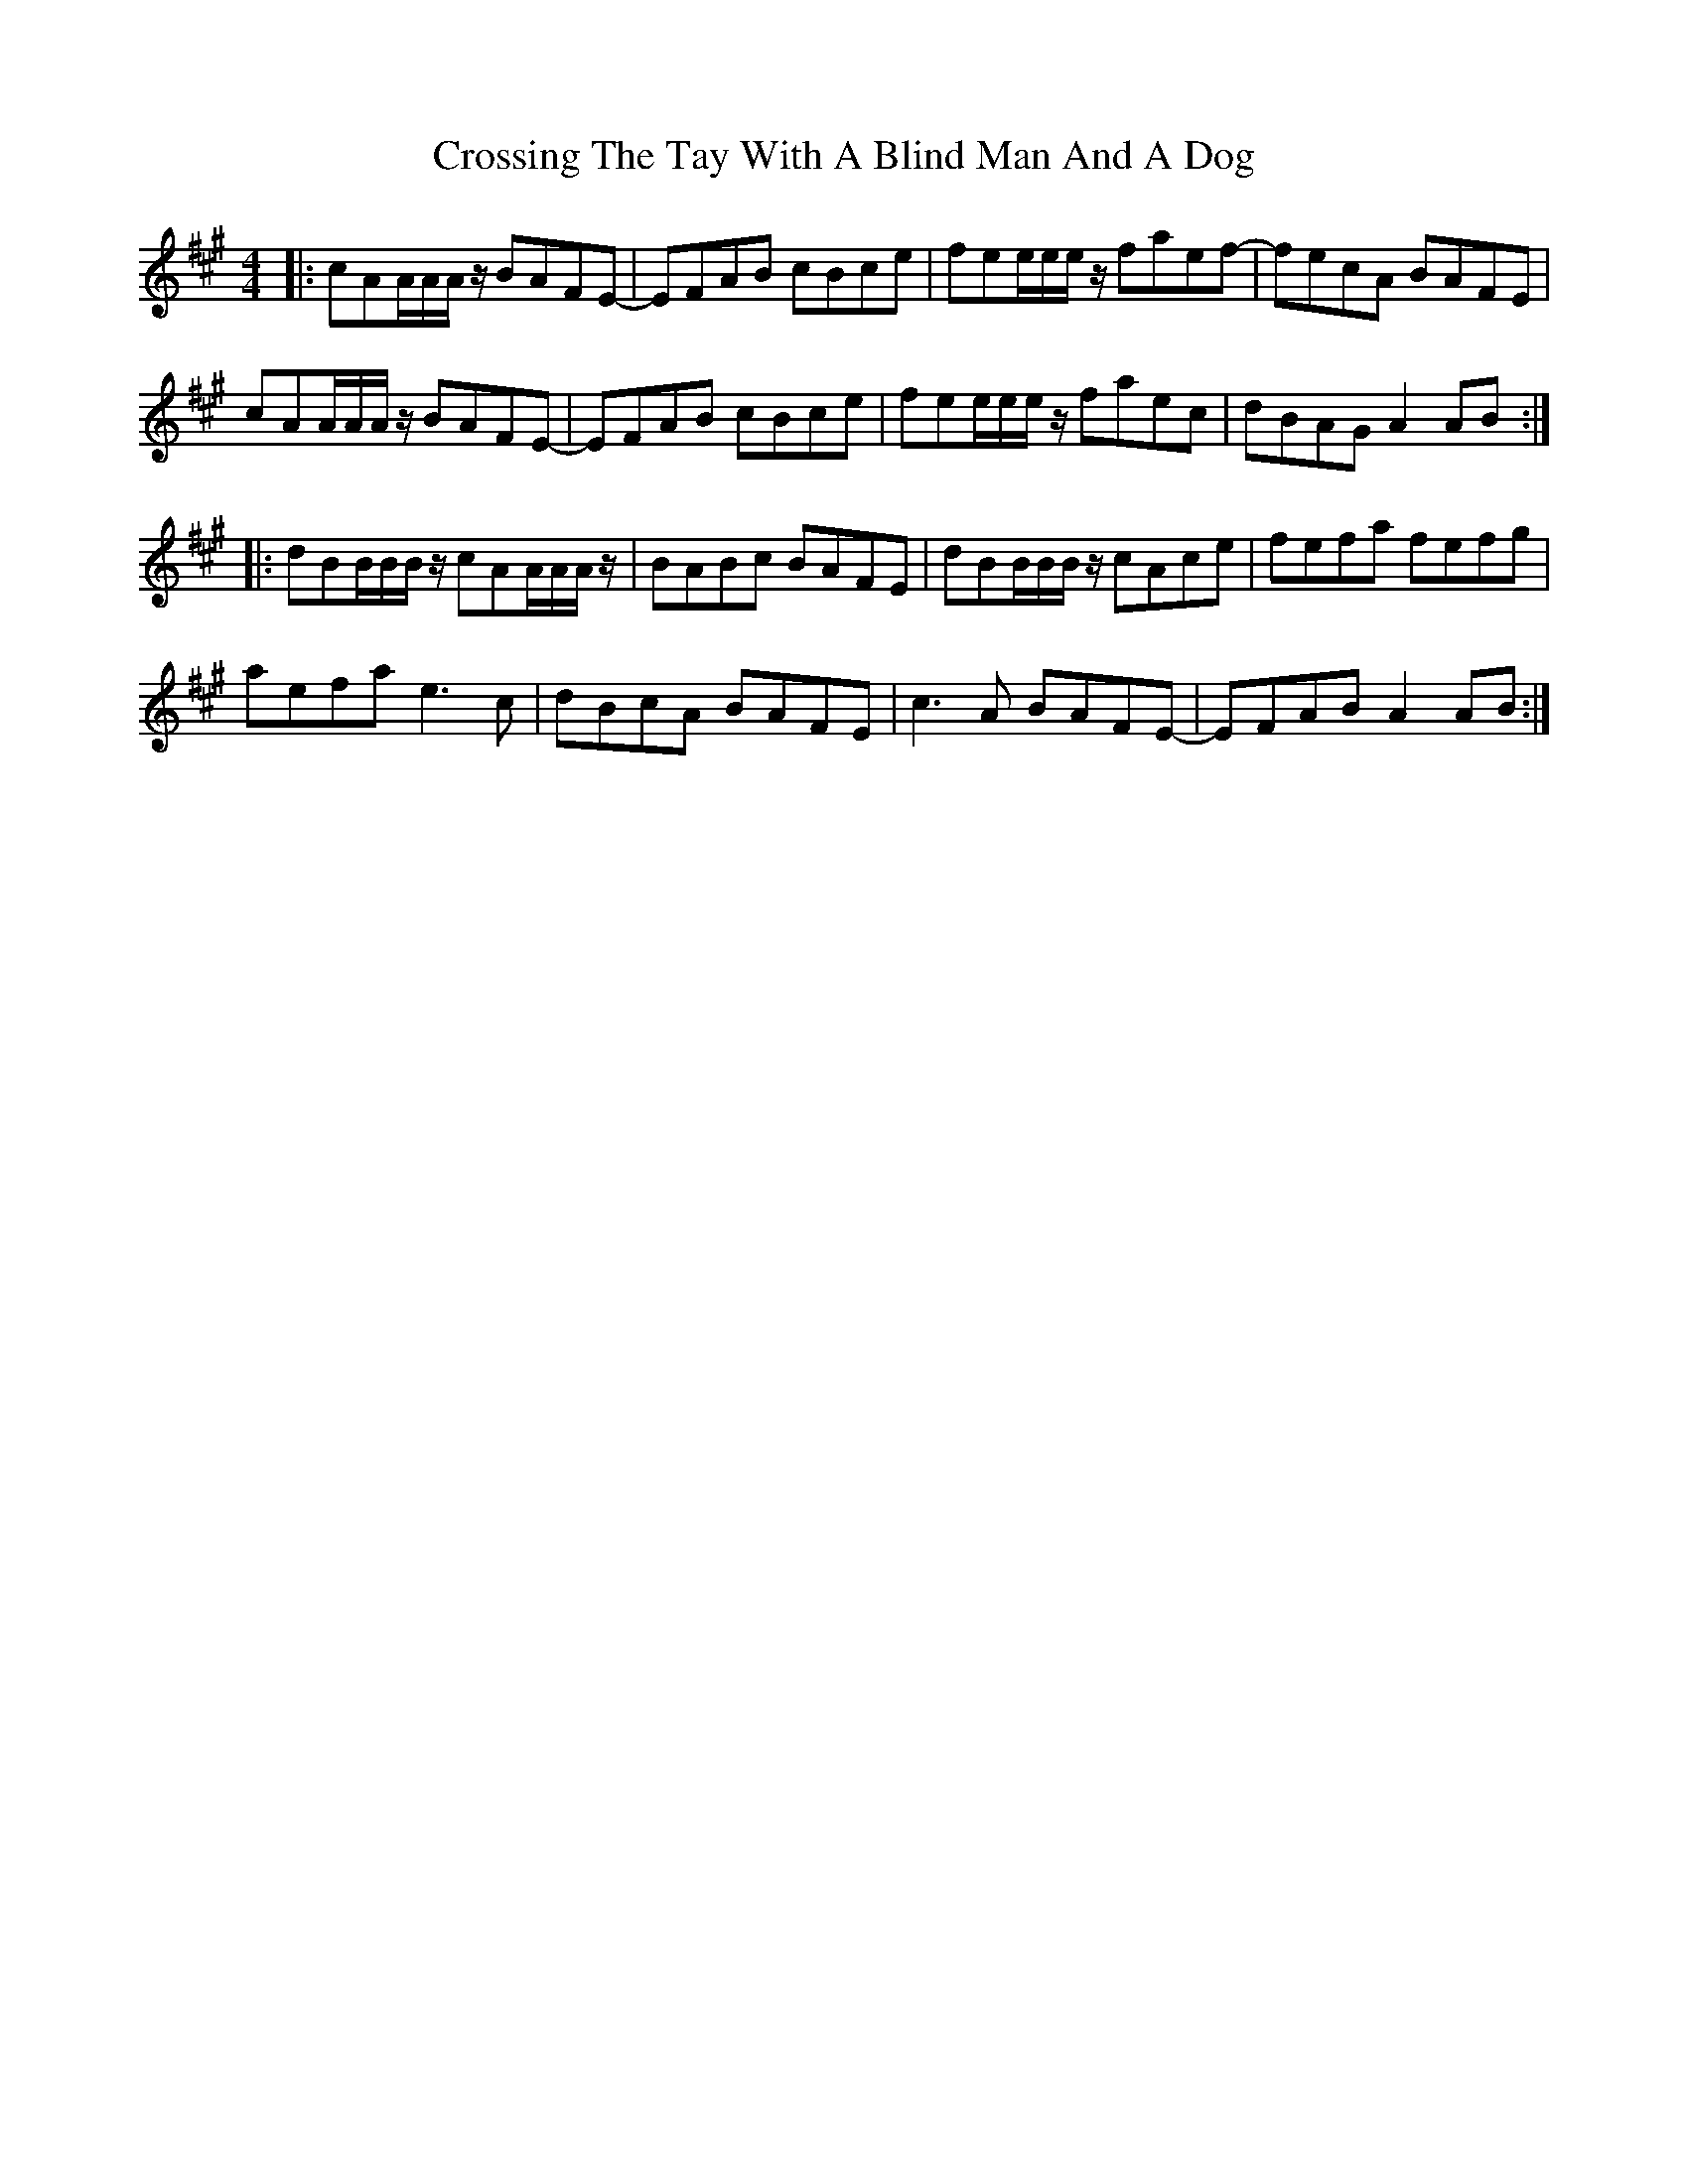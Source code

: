 X: 8684
T: Crossing The Tay With A Blind Man And A Dog
R: reel
M: 4/4
K: Amajor
|:cAA/A/A/z/ BAFE-|EFAB cBce|fee/e/e/z/ faef-|fecA BAFE|
cAA/A/A/z/ BAFE-|EFAB cBce|fee/e/e/z/ faec|dBAG A2AB:|
|:dBB/B/B/z/ cAA/A/A/z/|BABc BAFE|dBB/B/B/z/ cAce|fefa fefg|
aefa e3c|dBcA BAFE|c3A BAFE-|EFAB A2AB:|

